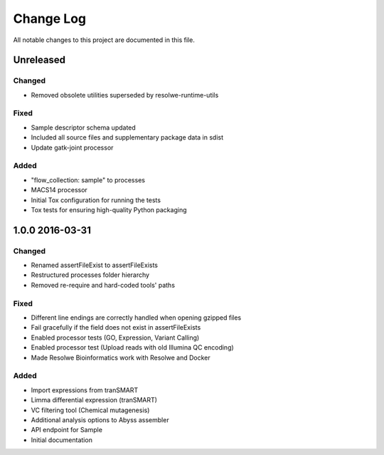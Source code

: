 ##########
Change Log
##########

All notable changes to this project are documented in this file.


==========
Unreleased
==========

Changed
-------
* Removed obsolete utilities superseded by resolwe-runtime-utils

Fixed
-----
* Sample descriptor schema updated
* Included all source files and supplementary package data in sdist
* Update gatk-joint processor

Added
-----
* "flow_collection: sample" to processes
* MACS14 processor
* Initial Tox configuration for running the tests
* Tox tests for ensuring high-quality Python packaging


================
1.0.0 2016-03-31
================

Changed
-------
* Renamed assertFileExist to assertFileExists
* Restructured processes folder hierarchy
* Removed re-require and hard-coded tools' paths

Fixed
-----
* Different line endings are correctly handled when opening gzipped files
* Fail gracefully if the field does not exist in assertFileExists
* Enabled processor tests (GO, Expression, Variant Calling)
* Enabled processor test (Upload reads with old Illumina QC encoding)
* Made Resolwe Bioinformatics work with Resolwe and Docker

Added
-----
* Import expressions from tranSMART
* Limma differential expression (tranSMART)
* VC filtering tool (Chemical mutagenesis)
* Additional analysis options to Abyss assembler
* API endpoint for Sample
* Initial documentation
